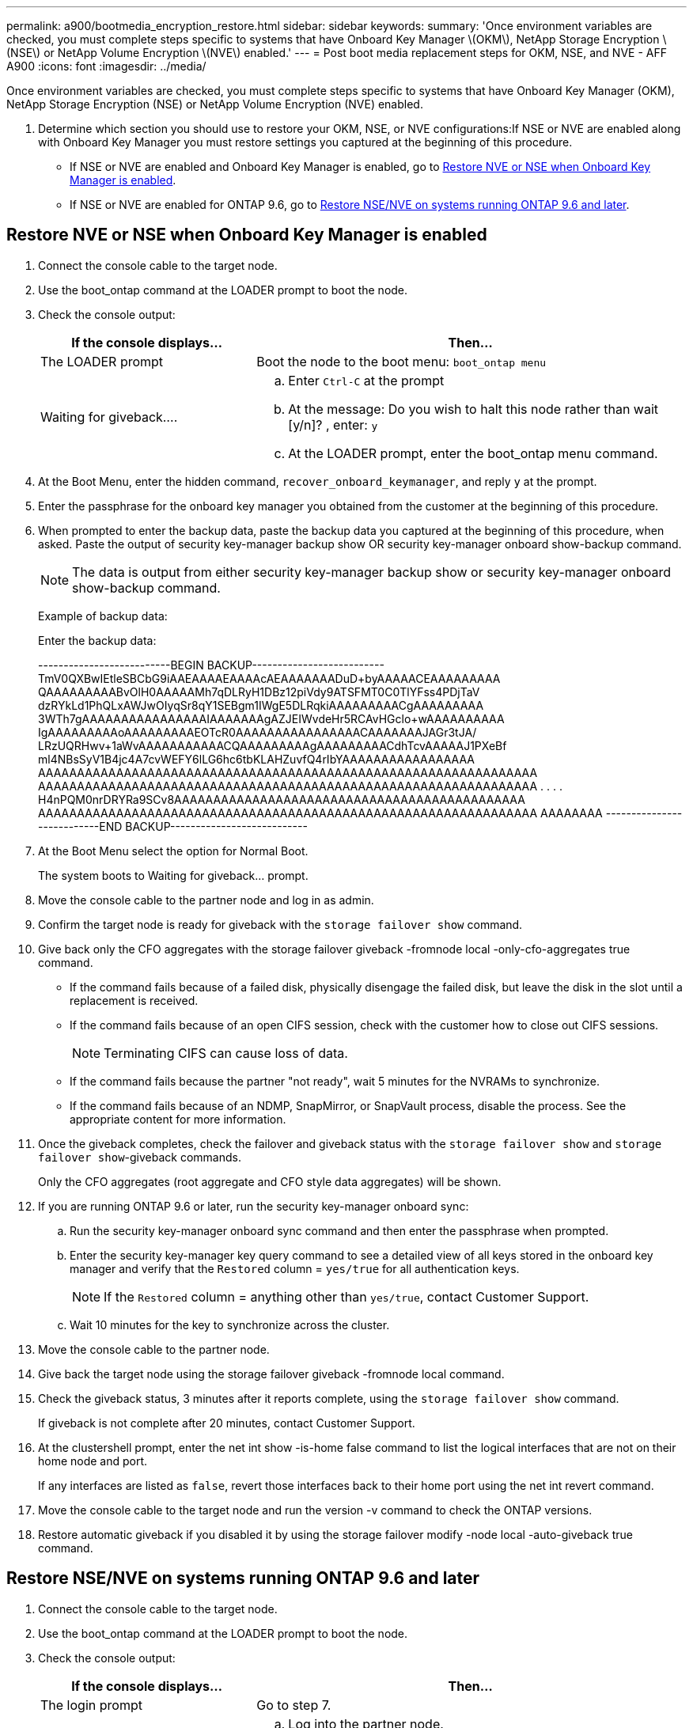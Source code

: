 ---
permalink: a900/bootmedia_encryption_restore.html
sidebar: sidebar
keywords:
summary: 'Once environment variables are checked, you must complete steps specific to systems that have Onboard Key Manager \(OKM\), NetApp Storage Encryption \(NSE\) or NetApp Volume Encryption \(NVE\) enabled.'
---
= Post boot media replacement steps for OKM, NSE, and NVE - AFF A900
:icons: font
:imagesdir: ../media/

Once environment variables are checked, you must complete steps specific to systems that have Onboard Key Manager (OKM), NetApp Storage Encryption (NSE) or NetApp Volume Encryption (NVE) enabled.

. Determine which section you should use to restore your OKM, NSE, or NVE configurations:If NSE or NVE are enabled along with Onboard Key Manager you must restore settings you captured at the beginning of this procedure.
 ** If NSE or NVE are enabled and Onboard Key Manager is enabled, go to <<Restore NVE or NSE when Onboard Key Manager is enabled>>.
  ** If NSE or NVE are enabled for ONTAP 9.6, go to <<Restore NSE/NVE on systems running ONTAP 9.6 and later>>.

== Restore NVE or NSE when Onboard Key Manager is enabled

. Connect the console cable to the target node.
. Use the boot_ontap command at the LOADER prompt to boot the node.
. Check the console output:
+

[options="header" cols="1,2"]

|===
| If the console displays...| Then...
a|
The LOADER prompt
a|
Boot the node to the boot menu: `boot_ontap menu`
a|
Waiting for giveback....
a|

 .. Enter `Ctrl-C` at the prompt
 .. At the message: Do you wish to halt this node rather than wait [y/n]? , enter: `y`
 .. At the LOADER prompt, enter the boot_ontap menu command.

+
|===

. At the Boot Menu, enter the hidden command, `recover_onboard_keymanager`, and reply `y` at the prompt.
. Enter the passphrase for the onboard key manager you obtained from the customer at the beginning of this procedure.
. When prompted to enter the backup data, paste the backup data you captured at the beginning of this procedure, when asked. Paste the output of security key-manager backup show OR security key-manager onboard show-backup command.
+
NOTE: The data is output from either security key-manager backup show or security key-manager onboard show-backup command.
+
Example of backup data:
+
Enter the backup data:
+
++++
--------------------------BEGIN BACKUP--------------------------
TmV0QXBwIEtleSBCbG9iAAEAAAAEAAAAcAEAAAAAAADuD+byAAAAACEAAAAAAAAA
QAAAAAAAAABvOlH0AAAAAMh7qDLRyH1DBz12piVdy9ATSFMT0C0TlYFss4PDjTaV
dzRYkLd1PhQLxAWJwOIyqSr8qY1SEBgm1IWgE5DLRqkiAAAAAAAAACgAAAAAAAAA
3WTh7gAAAAAAAAAAAAAAAAIAAAAAAAgAZJEIWvdeHr5RCAvHGclo+wAAAAAAAAAA
IgAAAAAAAAAoAAAAAAAAAEOTcR0AAAAAAAAAAAAAAAACAAAAAAAJAGr3tJA/
LRzUQRHwv+1aWvAAAAAAAAAAACQAAAAAAAAAgAAAAAAAAACdhTcvAAAAAJ1PXeBf
ml4NBsSyV1B4jc4A7cvWEFY6lLG6hc6tbKLAHZuvfQ4rIbYAAAAAAAAAAAAAAAAA
AAAAAAAAAAAAAAAAAAAAAAAAAAAAAAAAAAAAAAAAAAAAAAAAAAAAAAAAAAAAAAAA
AAAAAAAAAAAAAAAAAAAAAAAAAAAAAAAAAAAAAAAAAAAAAAAAAAAAAAAAAAAAAAAA
.
.
.
.
H4nPQM0nrDRYRa9SCv8AAAAAAAAAAAAAAAAAAAAAAAAAAAAAAAAAAAAAAAAAAAAA
AAAAAAAAAAAAAAAAAAAAAAAAAAAAAAAAAAAAAAAAAAAAAAAAAAAAAAAAAAAAAAAA
AAAAAAAA
---------------------------END BACKUP---------------------------
++++

. At the Boot Menu select the option for Normal Boot.
+
The system boots to Waiting for giveback... prompt.

. Move the console cable to the partner node and log in as admin.
. Confirm the target node is ready for giveback with the `storage failover show` command.
. Give back only the CFO aggregates with the storage failover giveback -fromnode local -only-cfo-aggregates true command.
 ** If the command fails because of a failed disk, physically disengage the failed disk, but leave the disk in the slot until a replacement is received.
 ** If the command fails because of an open CIFS session, check with the customer how to close out CIFS sessions.
+
NOTE: Terminating CIFS can cause loss of data.

 ** If the command fails because the partner "not ready", wait 5 minutes for the NVRAMs to synchronize.
 ** If the command fails because of an NDMP, SnapMirror, or SnapVault process, disable the process. See the appropriate content for more information.
. Once the giveback completes, check the failover and giveback status with the `storage failover show` and `storage failover show`-giveback commands.
+
Only the CFO aggregates (root aggregate and CFO style data aggregates) will be shown.

. If you are running ONTAP 9.6 or later, run the security key-manager onboard sync:
 .. Run the security key-manager onboard sync command and then enter the passphrase when prompted.
 .. Enter the security key-manager key query command to see a detailed view of all keys stored in the onboard key manager and verify that the `Restored` column = `yes/true` for all authentication keys.
+
NOTE: If the `Restored` column = anything other than `yes/true`, contact Customer Support.

 .. Wait 10 minutes for the key to synchronize across the cluster.
. Move the console cable to the partner node.
. Give back the target node using the storage failover giveback -fromnode local command.
. Check the giveback status, 3 minutes after it reports complete, using the `storage failover show` command.
+
If giveback is not complete after 20 minutes, contact Customer Support.

. At the clustershell prompt, enter the net int show -is-home false command to list the logical interfaces that are not on their home node and port.
+
If any interfaces are listed as `false`, revert those interfaces back to their home port using the net int revert command.

. Move the console cable to the target node and run the version -v command to check the ONTAP versions.
. Restore automatic giveback if you disabled it by using the storage failover modify -node local -auto-giveback true command.

== Restore NSE/NVE on systems running ONTAP 9.6 and later

. Connect the console cable to the target node.
. Use the boot_ontap command at the LOADER prompt to boot the node.
. Check the console output:
+

[options="header" cols="1,2"]

|===
| If the console displays...| Then...
a|
The login prompt
a|
Go to step 7.
a|
Waiting for giveback...
a|

 .. Log into the partner node.
 .. Confirm the target node is ready for giveback with the `storage failover show` command.

+
|===

. Move the console cable to the partner node and give back the target node storage using the storage failover giveback -fromnode local -only-cfo-aggregates true local command.
 ** If the command fails because of a failed disk, physically disengage the failed disk, but leave the disk in the slot until a replacement is received.
 ** If the command fails because of an open CIFS sessions, check with customer how to close out CIFS sessions.
+
NOTE: Terminating CIFS can cause loss of data.

 ** If the command fails because the partner is "not ready", wait 5 minutes for the NVMEMs to synchronize.
 ** If the command fails because of an NDMP, SnapMirror, or SnapVault process, disable the process. See the appropriate content for more information.
. Wait 3 minutes and check the failover status with the `storage failover show` command.
. At the clustershell prompt, enter the net int show -is-home false command to list the logical interfaces that are not on their home node and port.
+
If any interfaces are listed as `false`, revert those interfaces back to their home port using the net int revert command.

. Move the console cable to the target node and run the version -v command to check the ONTAP versions.
. Restore automatic giveback if you disabled it by using the storage failover modify -node local -auto-giveback true command.
. Use the storage encryption disk show at the clustershell prompt, to review the output.
. Use the security key-manager key query command to display the key IDs of the authentication keys that are stored on the key management servers.
 ** If the `Restored` column = `yes/true`, you are done and can proceed to complete the replacement process.
 ** If the `Key Manager type` = `external` and the `Restored` column = anything other than `yes/true`, use the security key-manager external restore command to restore the key IDs of the authentication keys.
+
NOTE: If the command fails, contact Customer Support.

 ** If the `Key Manager type` = `onboard` and the `Restored` column = anything other than `yes/true`, use the security key-manager onboard sync command to re-sync the Key Manager type.
+
Use the security key-manager key query to verify that the `Restored` column = `yes/true` for all authentication keys.
. Connect the console cable to the partner node.
. Give back the node using the storage failover giveback -fromnode local command.
. Restore automatic giveback if you disabled it by using the storage failover modify -node local -auto-giveback true command.
